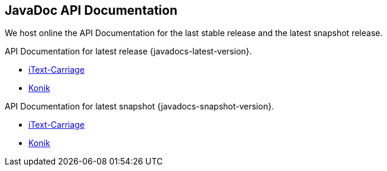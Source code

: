 == JavaDoc API Documentation

We host online the API Documentation for the last stable release and the latest snapshot release. 

API Documentation for latest release +{javadocs-latest-version}+.

* link:api/itext-carriage-{javadocs-latest-version}/overview-summary.html[iText-Carriage]
* link:api/konik-{javadocs-latest-version}/overview-summary.html[Konik]

API Documentation for latest snapshot +{javadocs-snapshot-version}+.

* link:api/itext-carriage-{javadocs-snapshot-version}/overview-summary.html[iText-Carriage]
* link:api/konik-{javadocs-snapshot-version}/overview-summary.html[Konik]

